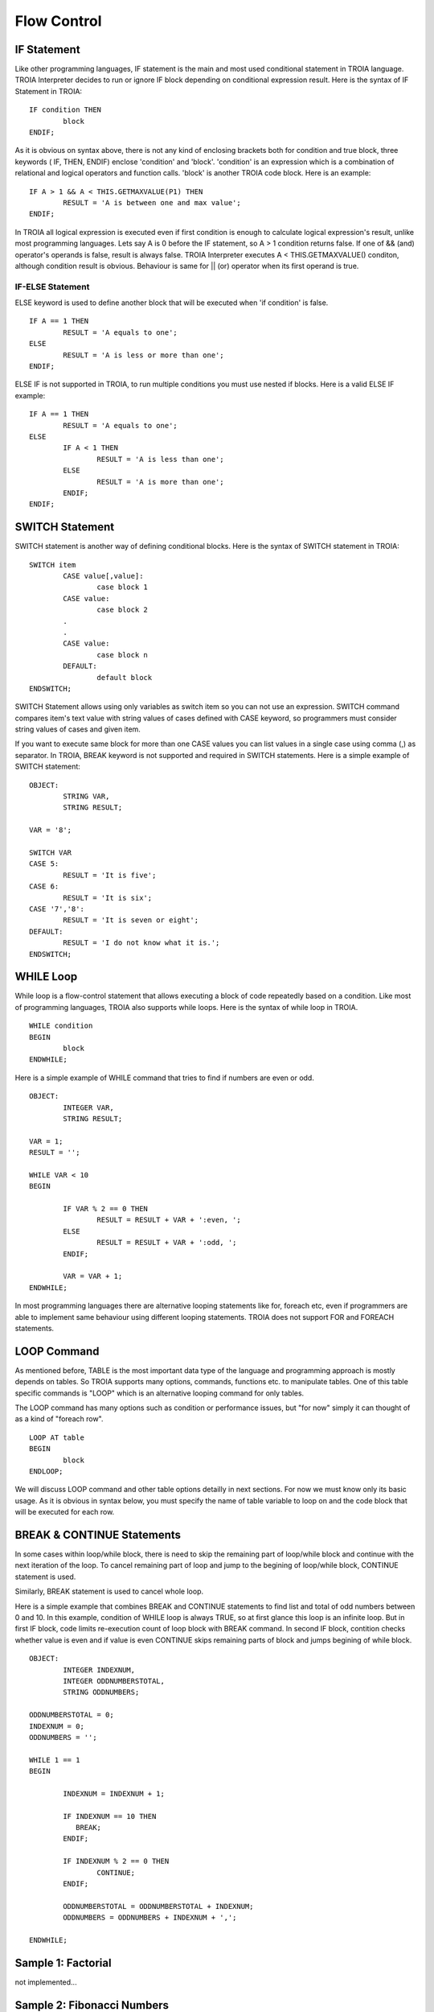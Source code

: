 

=======================
Flow Control
=======================

	
IF Statement
--------------------
Like other programming languages, IF statement is the main and most used conditional statement in TROIA language. TROIA Interpreter decides to run or ignore IF block depending on conditional expression result.
Here is the syntax of IF Statement in TROIA:

::

	IF condition THEN
		block
	ENDIF;

As it is obvious on syntax above, there is not any kind of enclosing brackets both for condition and true block, three keywords ( IF, THEN, ENDIF) enclose 'condition' and 'block'.
'condition' is an expression which is a combination of relational and logical operators and function calls. 'block' is another TROIA code block.
Here is an example:

::

	IF A > 1 && A < THIS.GETMAXVALUE(P1) THEN
		RESULT = 'A is between one and max value';
	ENDIF;
	
In TROIA all logical expression is executed even if first condition is enough to calculate logical expression's result, unlike most programming languages. Lets say A is 0 before the IF statement, so A > 1 condition returns false. If one of && (and) operator's operands is false, result is always false. TROIA Interpreter executes A < THIS.GETMAXVALUE() conditon, although condition result is obvious. Behaviour is same for || (or) operator when its first operand is true.
	

IF-ELSE Statement
====================
ELSE keyword is used to define another block that will be executed when 'if condition' is false.

::

	IF A == 1 THEN
		RESULT = 'A equals to one';
	ELSE
		RESULT = 'A is less or more than one';
	ENDIF;

ELSE IF is not supported in TROIA, to run multiple conditions you must use nested if blocks. Here is a valid ELSE IF example:

::

	IF A == 1 THEN
		RESULT = 'A equals to one';
	ELSE
		IF A < 1 THEN
			RESULT = 'A is less than one';
		ELSE
			RESULT = 'A is more than one';
		ENDIF;
	ENDIF;


SWITCH Statement
--------------------

SWITCH statement is another way of defining conditional blocks. Here is the syntax of SWITCH statement in TROIA:

::

	SWITCH item
		CASE value[,value]:
			case block 1
		CASE value:
			case block 2
		.
		.
		CASE value:
			case block n
		DEFAULT:
			default block
	ENDSWITCH;
	

SWITCH Statement allows using only variables as switch item so you can not use an expression. SWITCH command compares item's text value with string values of cases defined with CASE keyword, so programmers must consider string values of cases and given item.

If you want to execute same block for more than one CASE values you can list values in a single case using comma (,) as separator. In TROIA, BREAK keyword is not supported and required in SWITCH statements. Here is a simple example of SWITCH statement:

::

	OBJECT: 
		STRING VAR,
		STRING RESULT;

	VAR = '8';

	SWITCH VAR 
	CASE 5:
		RESULT = 'It is five';
	CASE 6:
		RESULT = 'It is six';
	CASE '7','8':
		RESULT = 'It is seven or eight';
	DEFAULT:
		RESULT = 'I do not know what it is.';
	ENDSWITCH;
	


WHILE Loop
--------------------

While loop is a flow-control statement that allows executing a block of code repeatedly based on a condition. Like most of programming languages, TROIA also supports while loops. Here is the syntax of while loop in TROIA.

::

	WHILE condition
	BEGIN
		block
	ENDWHILE;


Here is a simple example of WHILE command that tries to find if numbers are even or odd. 	
	
::

	OBJECT: 
		INTEGER VAR,
		STRING RESULT;

	VAR = 1;
	RESULT = '';

	WHILE VAR < 10 
	BEGIN

		IF VAR % 2 == 0 THEN
			RESULT = RESULT + VAR + ':even, ';
		ELSE
			RESULT = RESULT + VAR + ':odd, ';
		ENDIF;

		VAR = VAR + 1;
	ENDWHILE;

In most programming languages there are alternative looping statements like for, foreach etc, even if programmers are able to implement same behaviour using different looping statements. TROIA does not support FOR and FOREACH statements.

LOOP Command
--------------------

As mentioned before, TABLE is the most important data type of the language and programming approach is mostly depends on tables. So TROIA supports many options, commands, functions etc. to manipulate tables. One of this table specific commands is "LOOP" which is an alternative looping command for only tables.

The LOOP command has many options such as condition or performance issues, but "for now" simply it can thought of as a kind of "foreach row".

::

	LOOP AT table
	BEGIN
		block
	ENDLOOP;

We will discuss LOOP command and other table options detailly in next sections. For now we must know only its basic usage. As it is obvious in syntax below, you must specify the name of table variable to loop on and the code block that will be executed for each row.


BREAK & CONTINUE Statements
----------------------------

In some cases within loop/while block, there is need to skip the remaining part of loop/while block and continue with the next iteration of the loop. To cancel remaining part of loop and jump to the begining of loop/while block, CONTINUE statement is used.

Similarly, BREAK statement is used to cancel whole loop. 

Here is a simple example that combines BREAK and CONTINUE statements to find list and total of odd numbers between 0 and 10. In this example, condition of WHILE loop is always TRUE, so at first glance this loop is an infinite loop. But in first IF block, code limits re-execution count of loop block with BREAK command. In second IF block, contition checks whether value is even and if value is even CONTINUE skips remaining parts of block and jumps begining of while block.

::

	OBJECT: 
		INTEGER INDEXNUM,
		INTEGER ODDNUMBERSTOTAL,
		STRING ODDNUMBERS;

	ODDNUMBERSTOTAL = 0;
	INDEXNUM = 0;
	ODDNUMBERS = '';

	WHILE 1 == 1 
	BEGIN

		INDEXNUM = INDEXNUM + 1;

		IF INDEXNUM == 10 THEN
		   BREAK;
		ENDIF;

		IF INDEXNUM % 2 == 0 THEN
			CONTINUE;
		ENDIF;
		
		ODDNUMBERSTOTAL = ODDNUMBERSTOTAL + INDEXNUM;
		ODDNUMBERS = ODDNUMBERS + INDEXNUM + ',';
		
	ENDWHILE;


Sample 1: Factorial
----------------------------

not implemented...

Sample 2: Fibonacci Numbers
----------------------------

not implemented...

Other Looping Options
--------------------------------

not implemented...



